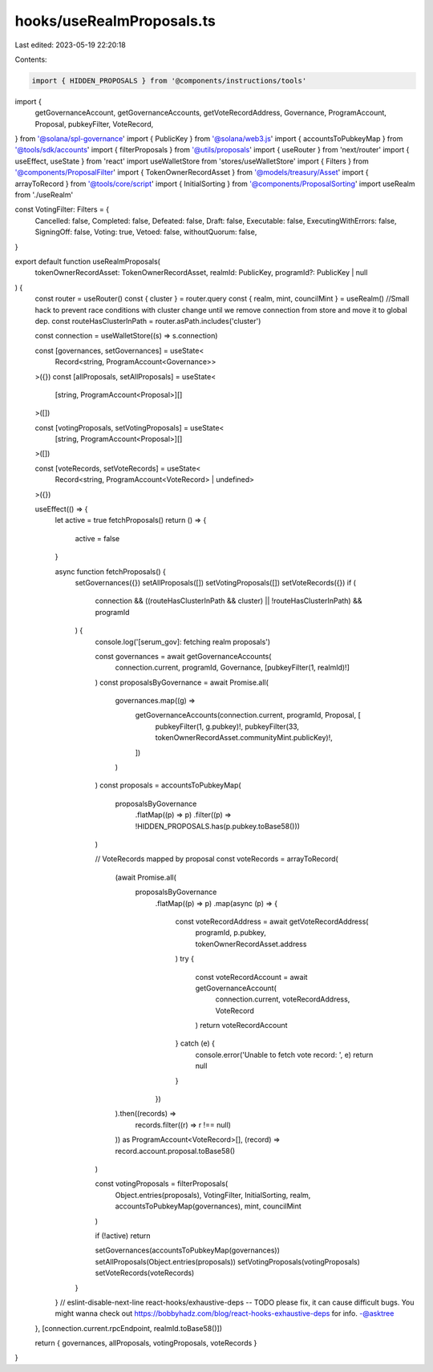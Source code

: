 hooks/useRealmProposals.ts
==========================

Last edited: 2023-05-19 22:20:18

Contents:

.. code-block:: ts

    import { HIDDEN_PROPOSALS } from '@components/instructions/tools'
import {
  getGovernanceAccount,
  getGovernanceAccounts,
  getVoteRecordAddress,
  Governance,
  ProgramAccount,
  Proposal,
  pubkeyFilter,
  VoteRecord,
} from '@solana/spl-governance'
import { PublicKey } from '@solana/web3.js'
import { accountsToPubkeyMap } from '@tools/sdk/accounts'
import { filterProposals } from '@utils/proposals'
import { useRouter } from 'next/router'
import { useEffect, useState } from 'react'
import useWalletStore from 'stores/useWalletStore'
import { Filters } from '@components/ProposalFilter'
import { TokenOwnerRecordAsset } from '@models/treasury/Asset'
import { arrayToRecord } from '@tools/core/script'
import { InitialSorting } from '@components/ProposalSorting'
import useRealm from './useRealm'

const VotingFilter: Filters = {
  Cancelled: false,
  Completed: false,
  Defeated: false,
  Draft: false,
  Executable: false,
  ExecutingWithErrors: false,
  SigningOff: false,
  Voting: true,
  Vetoed: false,
  withoutQuorum: false,
}

export default function useRealmProposals(
  tokenOwnerRecordAsset: TokenOwnerRecordAsset,
  realmId: PublicKey,
  programId?: PublicKey | null
) {
  const router = useRouter()
  const { cluster } = router.query
  const { realm, mint, councilMint } = useRealm()
  //Small hack to prevent race conditions with cluster change until we remove connection from store and move it to global dep.
  const routeHasClusterInPath = router.asPath.includes('cluster')

  const connection = useWalletStore((s) => s.connection)

  const [governances, setGovernances] = useState<
    Record<string, ProgramAccount<Governance>>
  >({})
  const [allProposals, setAllProposals] = useState<
    [string, ProgramAccount<Proposal>][]
  >([])

  const [votingProposals, setVotingProposals] = useState<
    [string, ProgramAccount<Proposal>][]
  >([])

  const [voteRecords, setVoteRecords] = useState<
    Record<string, ProgramAccount<VoteRecord> | undefined>
  >({})

  useEffect(() => {
    let active = true
    fetchProposals()
    return () => {
      active = false
    }

    async function fetchProposals() {
      setGovernances({})
      setAllProposals([])
      setVotingProposals([])
      setVoteRecords({})
      if (
        connection &&
        ((routeHasClusterInPath && cluster) || !routeHasClusterInPath) &&
        programId
      ) {
        console.log('[serum_gov]: fetching realm proposals')

        const governances = await getGovernanceAccounts(
          connection.current,
          programId,
          Governance,
          [pubkeyFilter(1, realmId)!]
        )
        const proposalsByGovernance = await Promise.all(
          governances.map((g) =>
            getGovernanceAccounts(connection.current, programId, Proposal, [
              pubkeyFilter(1, g.pubkey)!,
              pubkeyFilter(33, tokenOwnerRecordAsset.communityMint.publicKey)!,
            ])
          )
        )
        const proposals = accountsToPubkeyMap(
          proposalsByGovernance
            .flatMap((p) => p)
            .filter((p) => !HIDDEN_PROPOSALS.has(p.pubkey.toBase58()))
        )

        // VoteRecords mapped by proposal
        const voteRecords = arrayToRecord(
          (await Promise.all(
            proposalsByGovernance
              .flatMap((p) => p)
              .map(async (p) => {
                const voteRecordAddress = await getVoteRecordAddress(
                  programId,
                  p.pubkey,
                  tokenOwnerRecordAsset.address
                )
                try {
                  const voteRecordAccount = await getGovernanceAccount(
                    connection.current,
                    voteRecordAddress,
                    VoteRecord
                  )
                  return voteRecordAccount
                } catch (e) {
                  console.error('Unable to fetch vote record: ', e)
                  return null
                }
              })
          ).then((records) =>
            records.filter((r) => r !== null)
          )) as ProgramAccount<VoteRecord>[],
          (record) => record.account.proposal.toBase58()
        )

        const votingProposals = filterProposals(
          Object.entries(proposals),
          VotingFilter,
          InitialSorting,
          realm,
          accountsToPubkeyMap(governances),
          mint,
          councilMint
        )

        if (!active) return

        setGovernances(accountsToPubkeyMap(governances))
        setAllProposals(Object.entries(proposals))
        setVotingProposals(votingProposals)
        setVoteRecords(voteRecords)
      }
    }
    // eslint-disable-next-line react-hooks/exhaustive-deps -- TODO please fix, it can cause difficult bugs. You might wanna check out https://bobbyhadz.com/blog/react-hooks-exhaustive-deps for info. -@asktree
  }, [connection.current.rpcEndpoint, realmId.toBase58()])

  return { governances, allProposals, votingProposals, voteRecords }
}


